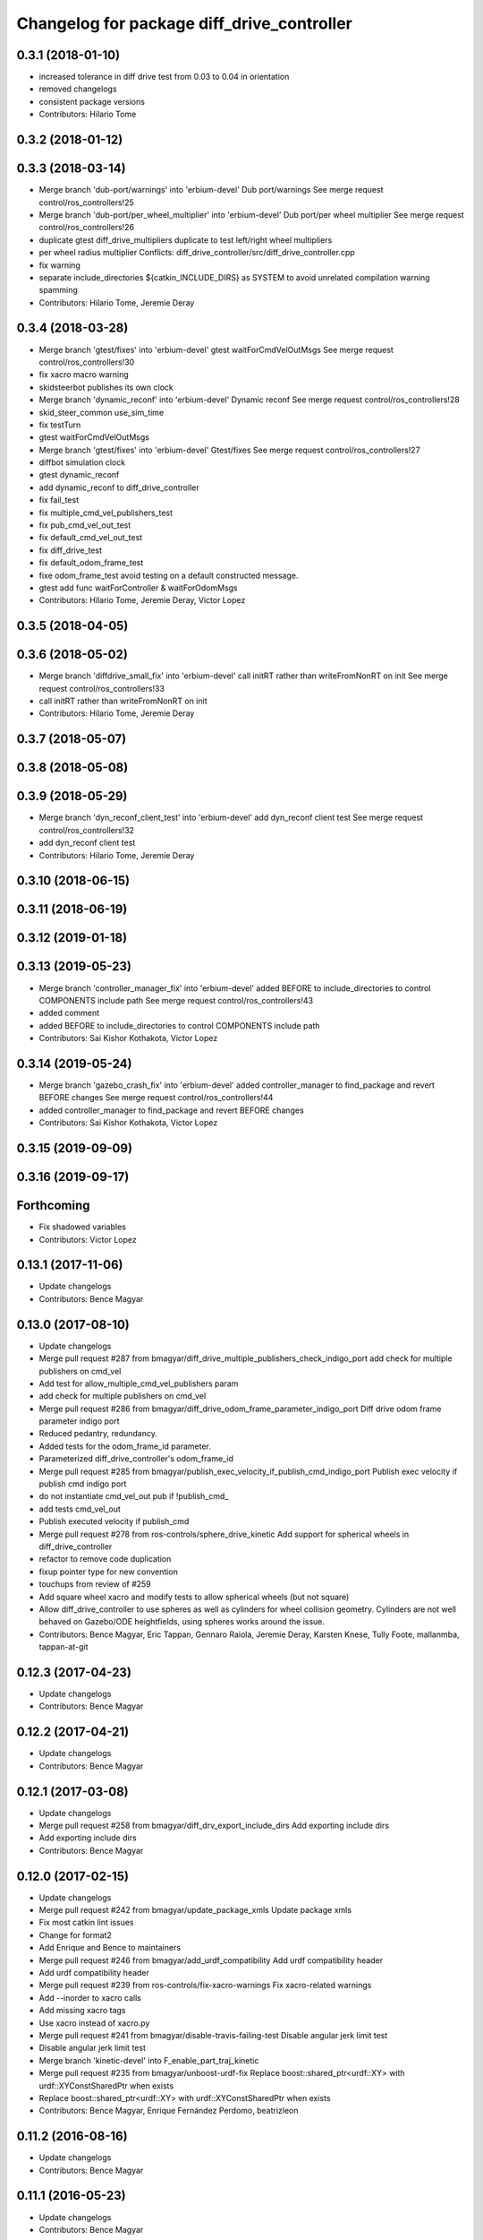 ^^^^^^^^^^^^^^^^^^^^^^^^^^^^^^^^^^^^^^^^^^^
Changelog for package diff_drive_controller
^^^^^^^^^^^^^^^^^^^^^^^^^^^^^^^^^^^^^^^^^^^

0.3.1 (2018-01-10)
------------------
* increased tolerance in diff drive test from 0.03 to 0.04 in orientation
* removed changelogs
* consistent package versions
* Contributors: Hilario Tome

0.3.2 (2018-01-12)
------------------

0.3.3 (2018-03-14)
------------------
* Merge branch 'dub-port/warnings' into 'erbium-devel'
  Dub port/warnings
  See merge request control/ros_controllers!25
* Merge branch 'dub-port/per_wheel_multiplier' into 'erbium-devel'
  Dub port/per wheel multiplier
  See merge request control/ros_controllers!26
* duplicate gtest diff_drive_multipliers
  duplicate to test left/right wheel multipliers
* per wheel radius multiplier
  Conflicts:
  diff_drive_controller/src/diff_drive_controller.cpp
* fix warning
* separate include_directories
  ${catkin_INCLUDE_DIRS} as SYSTEM to avoid unrelated
  compilation warning spamming
* Contributors: Hilario Tome, Jeremie Deray

0.3.4 (2018-03-28)
------------------
* Merge branch 'gtest/fixes' into 'erbium-devel'
  gtest waitForCmdVelOutMsgs
  See merge request control/ros_controllers!30
* fix xacro macro warning
* skidsteerbot publishes its own clock
* Merge branch 'dynamic_reconf' into 'erbium-devel'
  Dynamic reconf
  See merge request control/ros_controllers!28
* skid_steer_common use_sim_time
* fix testTurn
* gtest waitForCmdVelOutMsgs
* Merge branch 'gtest/fixes' into 'erbium-devel'
  Gtest/fixes
  See merge request control/ros_controllers!27
* diffbot simulation clock
* gtest dynamic_reconf
* add dynamic_reconf to diff_drive_controller
* fix fail_test
* fix multiple_cmd_vel_publishers_test
* fix pub_cmd_vel_out_test
* fix default_cmd_vel_out_test
* fix diff_drive_test
* fix default_odom_frame_test
* fixe odom_frame_test
  avoid testing on a default constructed message.
* gtest add func waitForController & waitForOdomMsgs
* Contributors: Hilario Tome, Jeremie Deray, Victor Lopez

0.3.5 (2018-04-05)
------------------

0.3.6 (2018-05-02)
------------------
* Merge branch 'diffdrive_small_fix' into 'erbium-devel'
  call initRT rather than writeFromNonRT on init
  See merge request control/ros_controllers!33
* call initRT rather than writeFromNonRT on init
* Contributors: Hilario Tome, Jeremie Deray

0.3.7 (2018-05-07)
------------------

0.3.8 (2018-05-08)
------------------

0.3.9 (2018-05-29)
------------------
* Merge branch 'dyn_reconf_client_test' into 'erbium-devel'
  add dyn_reconf client test
  See merge request control/ros_controllers!32
* add dyn_reconf client test
* Contributors: Hilario Tome, Jeremie Deray

0.3.10 (2018-06-15)
-------------------

0.3.11 (2018-06-19)
-------------------

0.3.12 (2019-01-18)
-------------------

0.3.13 (2019-05-23)
-------------------
* Merge branch 'controller_manager_fix' into 'erbium-devel'
  added BEFORE to include_directories to control COMPONENTS include path
  See merge request control/ros_controllers!43
* added comment
* added BEFORE to include_directories to control COMPONENTS include path
* Contributors: Sai Kishor Kothakota, Victor Lopez

0.3.14 (2019-05-24)
-------------------
* Merge branch 'gazebo_crash_fix' into 'erbium-devel'
  added controller_manager to find_package and revert BEFORE changes
  See merge request control/ros_controllers!44
* added controller_manager to find_package and revert BEFORE changes
* Contributors: Sai Kishor Kothakota, Victor Lopez

0.3.15 (2019-09-09)
-------------------

0.3.16 (2019-09-17)
-------------------

Forthcoming
-----------
* Fix shadowed variables
* Contributors: Victor Lopez

0.13.1 (2017-11-06)
-------------------
* Update changelogs
* Contributors: Bence Magyar

0.13.0 (2017-08-10)
-------------------
* Update changelogs
* Merge pull request #287 from bmagyar/diff_drive_multiple_publishers_check_indigo_port
  add check for multiple publishers on cmd_vel
* Add test for allow_multiple_cmd_vel_publishers param
* add check for multiple publishers on cmd_vel
* Merge pull request #286 from bmagyar/diff_drive_odom_frame_parameter_indigo_port
  Diff drive odom frame parameter indigo port
* Reduced pedantry, redundancy.
* Added tests for the odom_frame_id parameter.
* Parameterized diff_drive_controller's odom_frame_id
* Merge pull request #285 from bmagyar/publish_exec_velocity_if_publish_cmd_indigo_port
  Publish exec velocity if publish cmd indigo port
* do not instantiate cmd_vel_out pub if !publish_cmd\_
* add tests cmd_vel_out
* Publish executed velocity if publish_cmd
* Merge pull request #278 from ros-controls/sphere_drive_kinetic
  Add support for spherical wheels in diff_drive_controller
* refactor to remove code duplication
* fixup pointer type for new convention
* touchups from review of #259
* Add square wheel xacro and modify tests to allow spherical wheels (but not square)
* Allow diff_drive_controller to use spheres as well as cylinders for wheel collision geometry. Cylinders are not well behaved on Gazebo/ODE heightfields, using spheres works around the issue.
* Contributors: Bence Magyar, Eric Tappan, Gennaro Raiola, Jeremie Deray, Karsten Knese, Tully Foote, mallanmba, tappan-at-git

0.12.3 (2017-04-23)
-------------------
* Update changelogs
* Contributors: Bence Magyar

0.12.2 (2017-04-21)
-------------------
* Update changelogs
* Contributors: Bence Magyar

0.12.1 (2017-03-08)
-------------------
* Update changelogs
* Merge pull request #258 from bmagyar/diff_drv_export_include_dirs
  Add exporting include dirs
* Add exporting include dirs
* Contributors: Bence Magyar

0.12.0 (2017-02-15)
-------------------
* Update changelogs
* Merge pull request #242 from bmagyar/update_package_xmls
  Update package xmls
* Fix most catkin lint issues
* Change for format2
* Add Enrique and Bence to maintainers
* Merge pull request #246 from bmagyar/add_urdf_compatibility
  Add urdf compatibility header
* Add urdf compatibility header
* Merge pull request #239 from ros-controls/fix-xacro-warnings
  Fix xacro-related warnings
* Add --inorder to xacro calls
* Add missing xacro tags
* Use xacro instead of xacro.py
* Merge pull request #241 from bmagyar/disable-travis-failing-test
  Disable angular jerk limit test
* Disable angular jerk limit test
* Merge branch 'kinetic-devel' into F_enable_part_traj_kinetic
* Merge pull request #235 from bmagyar/unboost-urdf-fix
  Replace boost::shared_ptr<urdf::XY> with urdf::XYConstSharedPtr when exists
* Replace boost::shared_ptr<urdf::XY> with urdf::XYConstSharedPtr when exists
* Contributors: Bence Magyar, Enrique Fernández Perdomo, beatrizleon

0.11.2 (2016-08-16)
-------------------
* Update changelogs
* Contributors: Bence Magyar

0.11.1 (2016-05-23)
-------------------
* Update changelogs
* Contributors: Bence Magyar

0.11.0 (2016-05-03)
-------------------
* Update changelogs
* Contributors: Bence Magyar

0.10.0 (2015-11-20)
-------------------
* Update changelogs
* Merge pull request #186 from ros-controls/w-unused-parameter
  Address -Wunused-parameter warnings
* Address -Wunused-parameter warnings
* Merge pull request #183 from efernandez/sync_with_pal_hydro-devel
  Sync with hydro-devel branch in PAL Robotics fork
* Limit jerk
* Add param velocity_rolling_window_size
* Minor fixes
  1. Coding style
  2. Tolerance to fall-back to Runge-Kutta 2 integration
  3. Remove unused variables
* Fix forward test
  Fix the following bugs in the testForward test:
  1. Check traveled distance in XY plane
  2. Use expected speed variable on test check
* Add test for NaN
* Add test for bad URDF
  This unit test exercises a controller load failure caused by
  a wrong wheel geometry. The controller requires that wheels be
  modeled by cylinders, while the bad URDF uses spheres.
* Contributors: Adolfo Rodriguez Tsouroukdissian, Enrique Fernandez, Paul Mathieu

0.9.2 (2015-05-04)
------------------
* Update changelogs.
* Merge pull request #169 from bmagyar/separation_and_diameter_params
  [diff_drive_controller] Add wheel_separation and wheel_radius parameters
* remove diff_drive_bad_urdf.test
  The 'bad' URDF is not that bad any more since the wheel radius can be set via parameter for non-cylindrical wheels.
  However, it used outdated joint names that would cause controller creation to fail even with the wheel_radius parameter set.
  Since diff_drive_wrong.test already checks that case, and diff_drive_radius_param_fail.test explicitly checks for behavior with missing wheel_radius, diff_drive_bad_urdf.test is obsolete
* style and whitespace fixes
* move short-circuit of URDF lookup into setOdomParamsFromUrdf
* add test for wheel_separation parameter
  this doesn't technically test whether the separation is set correctly, but observing the controller's info output shows that it is
* add test that checks wheel_radius parameter functionality
* add test that checks that controller initialization fails when wheels are not cylinders and no wheel_radius parameter is given
* add a sphere-wheeled version of diffbot to test the new wheel_radius parameter
* allow the wheel separation and radius to be set from different sources
  i.e. one can be set from the URDF, the other from a parameter
* If wheel separation and wheel diameter is specified, don't look them up from urdf
* Contributors: Adolfo Rodriguez Tsouroukdissian, Bence Magyar, Nils Berg

0.9.1 (2014-11-03)
------------------
* Update changelogs
* Contributors: Adolfo Rodriguez Tsouroukdissian

0.9.0 (2014-10-31)
------------------
* Update changelogs
* Merge pull request #138 from bmagyar/diff_drive_skid_steer
  diff drive skid steer
* Merge pull request #137 from bmagyar/diff_drive_remove_angles
  diff drive remove angles
* Merge pull request #136 from bmagyar/diff_drive_open_loop_odom
  Diff drive open loop odom
* Fix test xacros
* fixes missing std_srvs test dependency
* simplifies error checks
* adds no wheels test
* adds skid steer bot test
* adds support for multiple wheel joints per side
* removes angle normalization
* cosmetic changes
* adds odometry init to reset timestamp and accs
* adds open loop test
* Cosmetic refactoring
* adds open loop odometry
* Merge pull request #120 from pal-robotics/diff_drive_param_enable_odom_tf
  Add default-true parameter "~enable_odom_tf"
* Add default-true parameter "~enable_odom_tf"
* Merge pull request #113 from bulwahn/indigo-devel
  addressing test dependencies with -DCATKIN_ENABLE_TESTING=0
* diff_drive_controller: add realtime_tools dependency
  When executing 'catkin_make -DCATKIN_ENABLE_TESTING=0', this error occurs:
  In file included from [...]/diff_drive_controller/src/diff_drive_controller.cpp:45:0:
  [...]/diff_drive_controller/include/diff_drive_controller/diff_drive_controller.h:46:44: fatal error: realtime_tools/realtime_buffer.h: No such file or directory
  #include <realtime_tools/realtime_buffer.h>
  ^
  compilation terminated.
  make[2]: *** [ros_controllers/diff_drive_controller/CMakeFiles/diff_drive_controller.dir/src/diff_drive_controller.cpp.o] Error 1
  Obviously, the realtime_tools dependency was missing in the CMakeLists.txt file.
* Contributors: Adolfo Rodriguez Tsouroukdissian, Bence Magyar, Lukas Bulwahn, efernandez, enriquefernandez

0.8.1 (2014-07-11)
------------------
* Update chegelogs
* Contributors: Adolfo Rodriguez Tsouroukdissian

0.8.0 (2014-05-12)
------------------
* Updated changelogs
* Add base_frame_id param (defaults to base_link)
  The nav_msgs/Odometry message specifies the child_frame_id field,
  which was previously not set.
  This commit creates a parameter to replace the previously hard-coded
  value of the child_frame_id of the published tf frame, and uses it
  in the odom message as well.
* Contributors: Dave Coleman, enriquefernandez

0.7.2 (2014-04-01)
------------------
* Prepare 0.7.2
* Contributors: Adolfo Rodriguez Tsouroukdissian

0.7.1 (2014-03-31)
------------------
* Prepare 0.7.1
* Merge pull request #85 from bmagyar/fix_diff_drive_release
  Changed test-depend to build-depend for release jobs.
* Changed test-depend to build-depend for release jobs.
* 0.7.0
* Create changelog files for new packages.
* Create README.md
* Merge pull request #78 from po1/patch-1
  diff_drive: bump version to 0.6.0
* diff_drive: bump version to 0.6.0
  To match the rest of `ros_controllers`
* Merge pull request #77 from pal-robotics/diff-drive-controller
  Controller for differential drive wheel base
* Added documentation about assumptions + comment aesthetics
* diff_drive: add unit test for bad urdf
  This unit test exercises a controller load failure caused by
  a wrong wheel geometry. The controller requires that wheels be
  modeled by cylinders, while the bad URDF uses spheres.
* diff_drive: add test for controller load failure
  This test exercises a controller load failure due to a misnamed
  wheel link name in the controller configuration file.
* diff_drive: use backslashes in doxygen documentation
* diff_drive: fix indentation of diffbot.xacro
* diff_drive: refactor integrate* methods in odometry
  refs #30
* diff_drive: resize the TF odom publisher at init
  This is to avoid push_back mem allocations inside of the real-time loop
* diff_drive: set version to 0.5.4
* diff_drive: add install rule for the plugin xml
* adds angular velocity/acceleration limits tests
* fixes default min velocity/acceleration params
* diff_drive: fix comments
* diff_drive: add unit test for parameter multipliers
* diff_drive: fix dependencies
  Too few in CMakeLists.txt, too many in package.xml
* diff_drive: fix nasty crash on some platforms (OSX)
  This one is nasty. Because we _manually\_ load the controller at runtime,
  we have to build it with special flags to export the run-time type
  information (rtti) needed for stuff like dynamic_cast. But we don't, and
  here it's simpler to just use a static_cast.
  See here: http://gcc.gnu.org/faq.html#dso
  A dynamic_cast without a check is stupid anyway. (_what could possibly
  go wrong?..._)
* diff_drive: change the limiter policy to open-loop
  Also prevent a potential problem with uninitialized command structure
* diff_drive: use wheel separation and radius multipliers for the odometry
* diff_drive: add unit test for cmd_vel_timeout
* diff_drive: update unit tests
* diff_drive: rename cmd_vel_old_threshold to cmd_vel_timeout
  The default is now 0.5s instead of 1.0s
* diff_drive: add missing dependency to controller_interface
* diff_drive: cosmetic fix
  For a comment, in a launch file, for a unit test.
  Quite the commit, right?
* diff_drive: small fix in SpeedLimiter doc
* diff_drive: add unit test for velocity and acceleration limits
* diff_drive: fix acceleration limit
  The dt was wrong.
* diff_drive: add parameter file for limits in tests
* diff_drive: fix indentation of yaml file
* diff_drive: factorize (future) common launch files in tests
* diff_drive: factorize (future) common code in tests
* diff_drive: fix copyright notice
* diff_drive: format SpeedLimiter constructor to avoid long lines
* diff_drive: change 'Willow Garage' to 'PAL Robotics' in the license
* diff_drive: remove struct for linear and angular SpeedLimiter objects
* diff_drive: add speed limiter for velocity and acceleration limits
* diff_drive: clean and comments code that sets the wheels velocities
* diff_drive: fix unit test
* creates implementation for odometry
* adds doxygen doc for private methods
* adds doxygen doc for public methods
* creates header for diff_drive_controller
* Integrate odometry position even with very small intervals
* doesn't update odometry when dt < 0.0001 (note that befor the *_wheel_old_pos\_ was changed every iteration)
* fixes left/right wheel typo in a logging msg
* diff_drive: add catkin includes to unit tests
* added topics to controller_nh (instead of root_nh), to be consistent with all the other controllers
* remove ROS logging messages from RT-safe methods
* added brake method to avoid using the stopping method, which would break RT constraints
* added cmd_vel_old_threshold param and logic to stop when the cmd_vel command is too old
* fix member constructors ordering
* put static functions out of the class
* take wheel radius from wheel link cylinder radius + cleanup
* added wheel separation and radius params
* fix heading normalization, using ROS angles lib + sort members constructors
* diff_drive: fixed linking to urdf
* diff_drive: fix unit test (bullet types)
* diff_drive: odometry refactoring
* Update pluginlib macros to newer ones
* Refactored code and removed / from cmd topic name in test.
* Removed absolute path from robot_description
* diff_drive: update license in header file
* diff_drive: use add_rostest_gtest() in CMakeLists.txt
* Use <test_depend> and put some order in package.xml
* Catkinized package
* Removed print
* Removed unused codes and added separate tolerances for position and orientation.
* Changed checks on twist fields. Not interested in the difference but the final value of those fields. Checking for those.
* Changed ASSERT_TRUE statements to EXPECT_LT and EXPECT_GT expressions.
* Test halfway fixed.
* Added turn test.
* Fixed test.
* Broken test but on the right way
* Publishing odom even when there were no changes.
* Trying to refactor everything so that it works with both REEM and the test robot.
  Added urdf link iteration and changed robot format to xacro + added params.
* Removed print.
* Moved odom and cmd_vel topics to global namespace.
* Changed robot urdf to one from ROS tutorials.
  Working on setting it up to work.
* Adding test infrastructure to controller with dummy robot + test node skeleton.
* Updated manifest with unlisted dependencies + new deps for testing.
* Added parsing of covariance params.
* Fixed comments.
* Made a few variables local.
* Removed unnecessary linear\_ and angular\_ fields.
* Removed copy constructor, assignment op, operator= since they were the same as the default.
* Moved getLeafNamespace function inline.
* Moved odometry computation into odometry class.
* Removed inlines and changed prefix _ to postfix _ for member fields.
* Added publish rate param + handling.
* Fixed tf publishing error. Separated and minimized codes which are using locks.
* Moved ROS_INFO-s to ROS_DEBUG or removed. Added typedef for iterator type.
* Moved static member to field
* Cleaning up/refactoring code
* Added tf publishing. The behaviour is not as expected, have to investigate.
* Added odometry publishing to controller. Needs test with navigation.
* Added Odometry class refactored from old code. Updated manifest for dependencies.
* Fixed speed problems.
* Added subscriber + real time stuff for cmd_vel subscription. Robot moves with joystick.
* Added parameter and simple urdf parsing and realtime odometry publisher.
* Added odom message type + fixed loading problems of plugin.
* Added package for diff_drive_controller.
  Had to create a modified version of CMakeLists.txt for qt creator to work, will remove later.
* Contributors: Adolfo Rodriguez Tsouroukdissian, Bence Magyar, Paul Mathieu, enriquefernandez

0.6.0 (2014-02-05)
------------------

0.5.4 (2013-09-30)
------------------

0.5.3 (2013-09-04)
------------------

0.5.2 (2013-08-06)
------------------

0.5.1 (2013-07-19)
------------------

0.5.0 (2013-07-16)
------------------

0.4.0 (2013-06-26)
------------------
